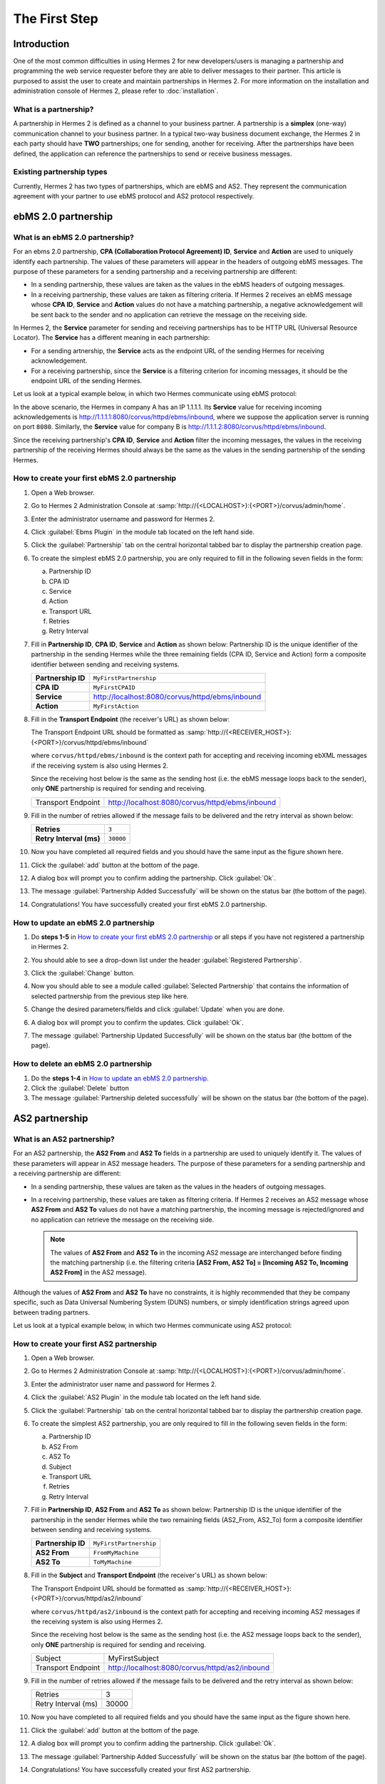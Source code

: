 The First Step
==============

Introduction
----------------

One of the most common difficulties in using Hermes 2 for new developers/users is managing a partnership and programming the web service requester before they are able to deliver messages to their partner. This article is purposed to assist the user to create and maintain partnerships in Hermes 2. For more information on the installation and administration console of Hermes 2, please refer to :doc:`installation`.

What is a partnership?
^^^^^^^^^^^^^^^^^^^^^^

A partnership in Hermes 2 is defined as a channel to your business partner. A partnership is a **simplex** (one-way) communication channel to your business partner. In a typical two-way business document exchange, the Hermes 2 in each party should have **TWO** partnerships; one for sending, another for receiving. After the partnerships have been defined, the application can reference the partnerships to send or receive business messages.

.. image:: /_static/images/first_step/Partnership_Overview.png

Existing partnership types
^^^^^^^^^^^^^^^^^^^^^^^^^^

Currently, Hermes 2 has two types of partnerships, which are ebMS and AS2. They represent the communication agreement with your partner to use ebMS protocol and AS2 protocol respectively.


ebMS 2.0 partnership
--------------------
 
.. _what-is-an-ebms-2-0-partnership:

What is an ebMS 2.0 partnership?
^^^^^^^^^^^^^^^^^^^^^^^^^^^^^^^^

For an ebms 2.0 partnership, **CPA (Collaboration Protocol Agreement) ID**, **Service** and **Action** are used to uniquely identify each partnership. The values of these parameters will appear in the headers of outgoing ebMS messages. The purpose of these parameters for a sending partnership and a receiving partnership are different:

* In a sending partnership, these values are taken as the values in the ebMS headers of outgoing messages.
* In a receiving partnership, these values are taken as filtering criteria. If Hermes 2 receives an ebMS message whose **CPA ID**, **Service** and **Action** values do not have a matching partnership, a negative acknowledgement will be sent back to the sender and no application can retrieve the message on the receiving side.

In Hermes 2, the **Service** parameter for sending and receiving partnerships has to be HTTP URL (Universal Resource Locator). The **Service** has a different meaning in each partnership:

* For a sending artnership, the **Service** acts as the endpoint URL of the sending Hermes for receiving acknowledgement.
* For a receiving partnership, since the **Service** is a filtering criterion for incoming messages, it should be the endpoint URL of the sending Hermes.

Let us look at a typical example below, in which two Hermes communicate using ebMS protocol:

.. image:: /_static/images/first_step/EbMS_Partnership_Overview.png

In the above scenario, the Hermes in company A has an IP 1.1.1.1. Its **Service** value for receiving incoming acknowledgements is http://1.1.1.1:8080/corvus/httpd/ebms/inbound, where we suppose the application server is running on port ``8080``. Similarly, the **Service** value for company B is http://1.1.1.2:8080/corvus/httpd/ebms/inbound.

Since the receiving partnership's **CPA ID**, **Service** and **Action** filter the incoming messages, the values in the receiving partnership of the receiving Hermes should always be the same as the values in the sending partnership of the sending Hermes.

 
How to create your first ebMS 2.0 partnership
^^^^^^^^^^^^^^^^^^^^^^^^^^^^^^^^^^^^^^^^^^^^^
1. Open a Web browser.
#. Go to Hermes 2 Administration Console at :samp:`http://{<LOCALHOST>}:{<PORT>}/corvus/admin/home`.
#. Enter the administrator username and password for Hermes 2.
#. Click :guilabel:`Ebms Plugin` in the module tab located on the left hand side.
#. Click the :guilabel:`Partnership` tab on the central horizontal tabbed bar to display the partnership creation page.
#. To create the simplest ebMS 2.0 partnership, you are only required to fill in the following seven fields in the form:

   a. Partnership ID
   #. CPA ID
   #. Service
   #. Action
   #. Transport URL
   #. Retries
   #. Retry Interval

#. Fill in **Partnership ID**, **CPA ID**, **Service** and **Action** as shown below:
   Partnership ID is the unique identifier of the partnership in the sending Hermes while the three remaining fields (CPA ID, Service and Action) form a composite identifier between sending and receiving systems.

   +--------------------+------------------------------------------------------------+
   | **Partnership ID** | ``MyFirstPartnership``                                     |
   +--------------------+------------------------------------------------------------+
   | **CPA ID**         | ``MyFirstCPAID``                                           |
   +--------------------+------------------------------------------------------------+
   | **Service**        | http://localhost:8080/corvus/httpd/ebms/inbound            |
   +--------------------+------------------------------------------------------------+
   | **Action**         | ``MyFirstAction``                                          |
   +--------------------+------------------------------------------------------------+
  
#. Fill in the **Transport Endpoint** (the receiver's URL) as shown below:

   The Transport Endpoint URL should be formatted as :samp:`http://{<RECEIVER_HOST>}:{<PORT>}/corvus/httpd/ebms/inbound`

   where ``corvus/httpd/ebms/inbound`` is the context path for accepting and receiving incoming ebXML messages if the receiving system is also using Hermes 2.

   Since the receiving host below is the same as the sending host (i.e. the ebMS message loops back to the sender), only **ONE** partnership is required for sending and receiving.

   +--------------------+-------------------------------------------------+
   | Transport Endpoint | http://localhost:8080/corvus/httpd/ebms/inbound |
   +--------------------+-------------------------------------------------+
   
#. Fill in the number of retries allowed if the message fails to be delivered and the retry interval as shown below:

   +-------------------------+------------------+
   | **Retries**             | ``3``            |
   +-------------------------+------------------+
   | **Retry Interval (ms)** | ``30000``        |
   +-------------------------+------------------+

#. Now you have completed all required fields and you should have the same input as the figure shown here.
   
   .. image:: /_static/images/first_step/CreateEbMS_Partnership_S7.png

#. Click the :guilabel:`add` button at the bottom of the page.
#. A dialog box will prompt you to confirm adding the partnership. Click :guilabel:`Ok`.
#. The message :guilabel:`Partnership Added Successfully` will be shown on the status bar (the bottom of the page).
#. Congratulations! You have successfully created your first ebMS 2.0 partnership.

 
How to update an ebMS 2.0 partnership
^^^^^^^^^^^^^^^^^^^^^^^^^^^^^^^^^^^^^

1. Do **steps 1-5** in `How to create your first ebMS 2.0 partnership`_ or all steps if you have not registered a partnership in Hermes 2.
#. You should able to see a drop-down list under the header :guilabel:`Registered Partnership`.
#. Click the :guilabel:`Change` button.
#. Now you should able to see a module called :guilabel:`Selected Partnership` that contains the information of selected partnership from the previous step like here.

   .. image:: /_static/images/first_step/CreateEbMS_Partnership_S9.png

#. Change the desired parameters/fields and click :guilabel:`Update` when you are done.
#. A dialog box will prompt you to confirm the updates. Click :guilabel:`Ok`.
#. The message :guilabel:`Partnership Updated Successfully` will be shown on the status bar (the bottom of the page).

 
How to delete an ebMS 2.0 partnership
^^^^^^^^^^^^^^^^^^^^^^^^^^^^^^^^^^^^^

1. Do the **steps 1-4** in `How to update an ebMS 2.0 partnership`_.
#. Click the :guilabel:`Delete` button
#. The message :guilabel:`Partnership deleted successfully` will be shown on the status bar (the bottom of the page).
 
AS2 partnership
---------------

.. _what-is-an-as2-partnership:

What is an AS2 partnership?
^^^^^^^^^^^^^^^^^^^^^^^^^^^

For an AS2 partnership, the **AS2 From** and **AS2 To** fields in a partnership are used to uniquely identify it. The values of these parameters will appear in AS2 message headers. The purpose of these parameters for a sending partnership and a receiving partnership are different:

* In a sending partnership, these values are taken as the values in the headers of outgoing messages.
* In a receiving partnership, these values are taken as filtering criteria. If Hermes 2 receives an AS2 message whose **AS2 From** and **AS2 To** values do not have a matching partnership, the incoming message is rejected/ignored and no application can retrieve the message on the receiving side.

  .. note::
     The values of **AS2 From** and **AS2 To** in the incoming AS2 message are interchanged before finding the matching partnership (i.e. the filtering criteria **[AS2 From, AS2 To] = [Incoming AS2 To, Incoming AS2 From]** in the AS2 message).

Although the values of **AS2 From** and **AS2 To** have no constraints, it is highly recommended that they be company specific, such as Data Universal Numbering System (DUNS) numbers, or simply identification strings agreed upon between trading partners.

Let us look at a typical example below, in which two Hermes communicate using AS2 protocol:

.. image:: /_static/images/first_step/AS2_Partnership_Overview.png
 
How to create your first AS2 partnership
^^^^^^^^^^^^^^^^^^^^^^^^^^^^^^^^^^^^^^^^

1. Open a Web browser.
#. Go to Hermes 2 Administration Console at :samp:`http://{<LOCALHOST>}:{<PORT>}/corvus/admin/home`.
#. Enter the administrator user name and password for Hermes 2.
#. Click the :guilabel:`AS2 Plugin` in the module tab located on the left hand side.
#. Click the :guilabel:`Partnership` tab on the central horizontal tabbed bar to display the partnership creation page.
#. To create the simplest AS2 partnership, you are only required to fill in the following seven fields in the form:

   a. Partnership ID
   #. AS2 From
   #. AS2 To
   #. Subject
   #. Transport URL
   #. Retries
   #. Retry Interval

#. Fill in **Partnership ID**, **AS2 From** and **AS2 To** as shown below:
   Partnership ID is the unique identifier of the partnership in the sender Hermes while the two remaining fields (AS2_From, AS2_To) form a composite identifier between sending and receiving systems.

   +--------------------+-------------------------------+
   | **Partnership ID** | ``MyFirstPartnership``        |
   +--------------------+-------------------------------+
   | **AS2 From**       | ``FromMyMachine``             |
   +--------------------+-------------------------------+
   | **AS2 To**         | ``ToMyMachine``               |
   +--------------------+-------------------------------+

#. Fill in the **Subject** and **Transport Endpoint** (the receiver's URL) as shown below:

   The Transport Endpoint URL should be formatted as :samp:`http://{<RECEIVER_HOST>}:{<PORT>}/corvus/httpd/as2/inbound`

   where  ``corvus/httpd/as2/inbound`` is the context path for accepting and receiving incoming AS2 messages if the receiving system is also using Hermes 2.

   Since the receiving host below is the same as the sending host (i.e. the AS2 message loops back to the sender), only **ONE** partnership is required for sending and receiving.

   +--------------------+------------------------------------------------+
   | Subject            | MyFirstSubject                                 |
   +--------------------+------------------------------------------------+
   | Transport Endpoint | http://localhost:8080/corvus/httpd/as2/inbound |
   +--------------------+------------------------------------------------+

#. Fill in the number of retries allowed if the message fails to be delivered and the retry interval as shown below:

   +---------------------+-------+
   | Retries             | 3     |
   +---------------------+-------+
   | Retry Interval (ms) | 30000 |
   +---------------------+-------+

#.  Now you have completed to all required fields and you should have the same input as the figure shown here.

    .. image:: /_static/images/first_step/CreateAS2_Partnership_S3.png

#.  Click the :guilabel:`add` button at the bottom of the page.
#.  A dialog box will prompt you to confirm adding the partnership. Click :guilabel:`Ok`.
#.  The message :guilabel:`Partnership Added Successfully` will be shown on the status bar (the bottom of the page).
#.  Congratulations! You have successfully created your first AS2 partnership.
 
How to update an AS2 partnership
^^^^^^^^^^^^^^^^^^^^^^^^^^^^^^^^

1. Do the **steps 1-5** in `How to create your first AS2 partnership`_ or all steps if you have not registered a partnership in Hermes 2.
#. You should able to see a drop-down list under the header :guilabel:`Registered Partnership`.
#. Click the :guilabel:`Change` button.
#. Now you should able to see a module called :guilabel:`Selected Partnership` that contains the information of selected partnership from previous step like here.

   .. image:: /_static/images/first_step/CreateAS2_Partnership_S3.png

#. Change the desired parameters/fields and click :guilabel:`Update` when you are done.
#. A dialog box will prompt you to confirm the update. Click :guilabel:`Ok`.
#. The message :guilabel:`Partnership Updated Successfully` will be shown on the status bar (the bottom of the page).
 
How to delete AS2 partnership
^^^^^^^^^^^^^^^^^^^^^^^^^^^^^

1. Do the **steps 1-4** in `How to update an AS2 partnership`_.
#. Click the :guilabel:`Delete` button.
#. The message :guilabel:`Partnership deleted successfully` will be shown on the status bar (the bottom of the page).
 
Conclusion
----------

The main benefit of partnerships is that it provides abstraction on technical parameters. The abstraction is beneficial because:

1. The application does not need to change if your business partner changes the parameters, since all technical parameters are contained within the partnership.
#. The application only needs to submit payloads. It does not contain any code that is specific to the communication protocol between messaging gateways.
#. The application does not need to handle the raw and cryptic ebMS / AS2 messages. Therefore, developers only need to focus on business logic and integration with the backend systems.
 
References
----------
* :doc:`ebms_partnership`
* :doc:`as2_partnership`
* `OASIS ebMS 2.0 Specification <http://www.oasis-open.org/committees/ebxml-msg/documents/ebMS_v2_0.pdf>`_
* `AS2 Specification <https://tools.ietf.org/html/rfc4130>`_

 
What to read next
-----------------
* :doc:`web_service_communication`
